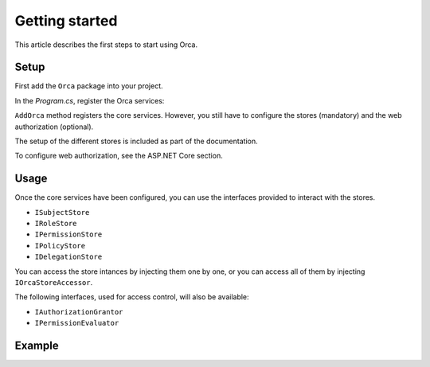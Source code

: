 Getting started
===============

This article describes the first steps to start using Orca.

Setup
-----

First add the ``Orca`` package into your project.

.. code-block::
  :caption: .NET CLI
  dotnet add package Orca

.. code-block::
  :caption: Package Manager
  Install-Package Orca

In the *Program.cs*, register the Orca services:

.. code-block:: csharp
  :caption: Basic configuration
  builder.Services.AddOrca();

.. code-block:: csharp
  :caption: Advanced configuration
  builder.Services.AddOrca(options =>
  {
    options.DefaultClaimTypeMap = new DefaultClaimTypeMap
    {
      RoleClaimType = JwtClaimTypes.Role
      NameClaimType = JwtClaimTypes.Name
    };
  });

``AddOrca`` method registers the core services. However, you still have to configure the stores (mandatory) and the web authorization (optional).

The setup of the different stores is included as part of the documentation.

To configure web authorization, see the ASP.NET Core section. 

Usage
-----

Once the core services have been configured, you can use the interfaces provided to interact with the stores.

- ``ISubjectStore``
- ``IRoleStore``
- ``IPermissionStore``
- ``IPolicyStore``
- ``IDelegationStore``

You can access the store intances by injecting them one by one, or you can access all of them by injecting ``IOrcaStoreAccessor``.

The following interfaces, used for access control, will also be available:

- ``IAuthorizationGrantor``
- ``IPermissionEvaluator``

Example
-------

.. code-block:: csharp
  var stores = serviceProvider.GetRequiredService<IOrcaStoreAccessor>();

  var alice = new Subject { Sub = "818727", Name = "Alice" };
  await stores.SubjectStore.CreateAsync(alice);

  var viewGradesPermission = new Permission { Name = Permissions.GradesRead };
  var editGradesPermission = new Permission { Name = Permissions.GradesEdit };
  await stores.PermissionStore.CreateAsync(viewGradesPermission);
  await stores.PermissionStore.CreateAsync(editGradesPermission);

  var teacherRole = new Role { Name = nameof(Roles.Teacher), Description = "Teacher role" };
  await stores.RoleStore.CreateAsync(teacherRole);
  await stores.RoleStore.AddSubjectAsync(teacherRole, alice);
  await stores.PermissionStore.AddRoleAsync(viewGradesPermission, teacherRole);
  await stores.PermissionStore.AddRoleAsync(editGradesPermission, teacherRole);
